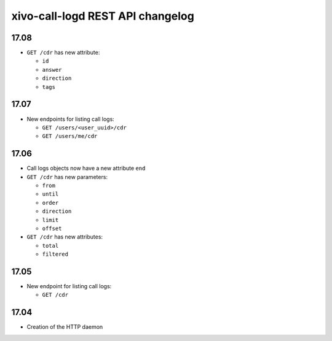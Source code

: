 .. _call_logd_changelog:

*********************************
xivo-call-logd REST API changelog
*********************************

17.08
=====

* ``GET /cdr`` has new attribute:

  * ``id``
  * ``answer``
  * ``direction``
  * ``tags``


17.07
=====

* New endpoints for listing call logs:

  * ``GET /users/<user_uuid>/cdr``
  * ``GET /users/me/cdr``

17.06
=====

* Call logs objects now have a new attribute ``end``
* ``GET /cdr`` has new parameters:

  * ``from``
  * ``until``
  * ``order``
  * ``direction``
  * ``limit``
  * ``offset``

* ``GET /cdr`` has new attributes:

  * ``total``
  * ``filtered``

17.05
=====

* New endpoint for listing call logs:

  * ``GET /cdr``

17.04
=====

* Creation of the HTTP daemon
